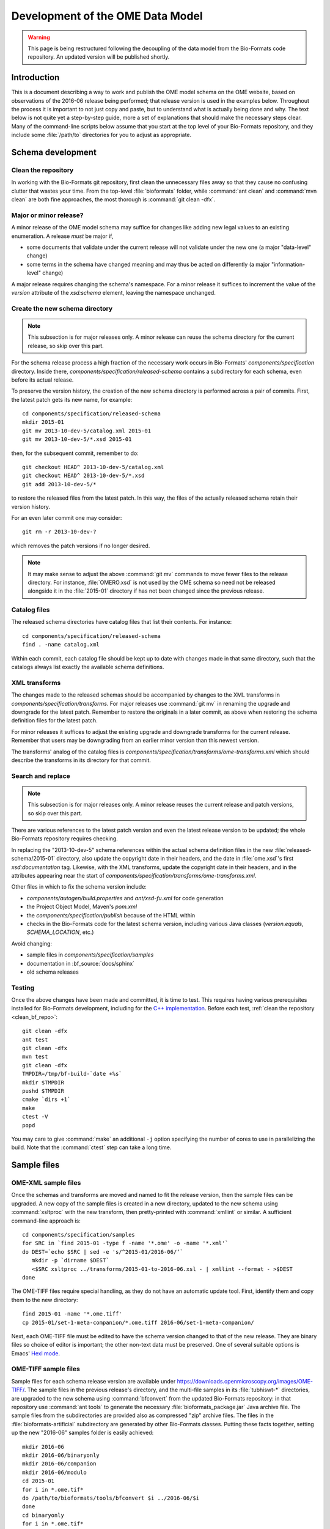 Development of the OME Data Model
=================================

.. warning:: This page is being restructured following the decoupling of the
    data model from the Bio-Formats code repository. An updated version will
    be published shortly.

Introduction
------------

This is a document describing a way to work and publish the OME model schema
on the OME website, based on observations of the 2016-06 release being
performed; that release version is used in the examples below. Throughout the
process it is important to not just copy and paste, but to understand what is
actually being done and why. The text below is not quite yet a step-by-step
guide, more a set of explanations that should make the necessary steps clear. 
Many of the command-line scripts below assume that you start at the top level
of your Bio-Formats repository, and they include some :file:`/path/to`
directories for you to adjust as appropriate.

Schema development
------------------

.. _clean_bf_repo:

Clean the repository
^^^^^^^^^^^^^^^^^^^^

In working with the Bio-Formats git repository, first clean the
unnecessary files away so that they cause no confusing clutter that
wastes your time. From the top-level :file:`bioformats` folder, while
:command:`ant clean` and :command:`mvn clean` are both fine approaches,
the most thorough is :command:`git clean -dfx`.


Major or minor release?
^^^^^^^^^^^^^^^^^^^^^^^

A minor release of the OME model schema may suffice for changes like
adding new legal values to an existing enumeration. A release *must*
be major if,

* some documents that validate under the current release will not
  validate under the new one (a major "data-level" change)

* some terms in the schema have changed meaning and may thus be acted on
  differently (a major "information-level" change)

A major release requires changing the schema's namespace. For a minor
release it suffices to increment the value of the `version` attribute of
the `xsd:schema` element, leaving the namespace unchanged.

.. seealso::

  :bf_pr:`PR #1999 <1999>` (major schema change), :bf_pr:`PR #2553
  <2553>` (minor schema change)


Create the new schema directory
^^^^^^^^^^^^^^^^^^^^^^^^^^^^^^^

.. note::

  This subsection is for major releases only. A minor release can reuse
  the schema directory for the current release, so skip over this part.

For the schema release process a high fraction of the necessary work
occurs in Bio-Formats' `components/specification` directory.
Inside there, `components/specification/released-schema` contains a subdirectory for
each schema, even before its actual release.

To preserve the version history, the creation of the new schema
directory is performed across a pair of commits. First, the latest patch
gets its new name, for example::

  cd components/specification/released-schema
  mkdir 2015-01
  git mv 2013-10-dev-5/catalog.xml 2015-01
  git mv 2013-10-dev-5/*.xsd 2015-01
  
then, for the subsequent commit, remember to do::

  git checkout HEAD^ 2013-10-dev-5/catalog.xml
  git checkout HEAD^ 2013-10-dev-5/*.xsd
  git add 2013-10-dev-5/*

to restore the released files from the latest patch. In this way, the
files of the actually released schema retain their version history.

For an even later commit one may consider::

  git rm -r 2013-10-dev-?

which removes the patch versions if no longer desired.

.. note::

  It may make sense to adjust the above :command:`git mv` commands to
  move fewer files to the release directory. For instance,
  :file:`OMERO.xsd` is not used by the OME schema so need not be
  released alongside it in the :file:`2015-01` directory if has not been
  changed since the previous release.


Catalog files
^^^^^^^^^^^^^

The released schema directories have catalog files that list their
contents. For instance::

  cd components/specification/released-schema
  find . -name catalog.xml

Within each commit, each catalog file should be kept up to date with
changes made in that same directory, such that the catalogs always list
exactly the available schema definitions.


XML transforms
^^^^^^^^^^^^^^

The changes made to the released schemas should be accompanied by
changes to the XML transforms in
`components/specification/transforms`. For major releases use
:command:`git mv` in renaming the upgrade and downgrade for the latest
patch. Remember to restore the originals in a later commit, as above
when restoring the schema definition files for the latest patch.

For minor releases it suffices to adjust the existing upgrade and
downgrade transforms for the current release. Remember that users may be
downgrading from an earlier minor version than this newest version.

The transforms' analog of the catalog files is
`components/specification/transforms/ome-transforms.xml` which should
describe the transforms in its directory for that commit.


Search and replace
^^^^^^^^^^^^^^^^^^

.. note::

  This subsection is for major releases only. A minor release reuses the
  current release and patch versions, so skip over this part.

There are various references to the latest patch version and even the
latest release version to be updated; the whole Bio-Formats repository
requires checking.

In replacing the "2013-10-dev-5" schema references within the actual
schema definition files in the new :file:`released-schema/2015-01`
directory, also update the copyright date in their headers, and the date
in :file:`ome.xsd`'s first `xsd:documentation` tag. Likewise, with the
XML transforms, update the copyright date in their headers, and in the
attributes appearing near the start of
`components/specification/transforms/ome-transforms.xml`.

Other files in which to fix the schema version include:

* `components/autogen/build.properties`
  and `ant/xsd-fu.xml` for code generation
* the Project Object Model, Maven's `pom.xml`
* the `components/specification/publish`
  because of the HTML within
* checks in the Bio-Formats code for the latest schema version,
  including various Java classes (`version.equals`, `SCHEMA_LOCATION`,
  etc.)

Avoid changing:

* sample files in `components/specification/samples`
* documentation in :bf_source:`docs/sphinx`
* old schema releases


Testing
^^^^^^^

Once the above changes have been made and committed, it is time to test.
This requires having various prerequisites installed for Bio-Formats
development, including for the `C++ implementation
<https://downloads.openmicroscopy.org/latest/ome-files-cpp/>`_.
Before each test, :ref:`clean the repository <clean_bf_repo>`::

  git clean -dfx
  ant test
  git clean -dfx
  mvn test
  git clean -dfx
  TMPDIR=/tmp/bf-build-`date +%s`
  mkdir $TMPDIR
  pushd $TMPDIR
  cmake `dirs +1`
  make
  ctest -V
  popd

You may care to give :command:`make` an additional ``-j`` option
specifying the number of cores to use in parallelizing the build. Note
that the :command:`ctest` step can take a long time.

Sample files
------------

OME-XML sample files
^^^^^^^^^^^^^^^^^^^^

Once the schemas and transforms are moved and named to fit the release
version, then the sample files can be upgraded. A new copy of the sample
files is created in a new directory, updated to the new schema using
:command:`xsltproc` with the new transform, then pretty-printed with
:command:`xmllint` or similar. A sufficient command-line approach is::

  cd components/specification/samples
  for SRC in `find 2015-01 -type f -name '*.ome' -o -name '*.xml'`
  do DEST=`echo $SRC | sed -e 's/^2015-01/2016-06/‘`
     mkdir -p `dirname $DEST`
     <$SRC xsltproc ../transforms/2015-01-to-2016-06.xsl - | xmllint --format - >$DEST
  done

The OME-TIFF files require special handling, as they do not have an
automatic update tool. First, identify them and copy them to the new
directory::

  find 2015-01 -name '*.ome.tiff'
  cp 2015-01/set-1-meta-companion/*.ome.tiff 2016-06/set-1-meta-companion/

Next, each OME-TIFF file must be edited to have the schema version
changed to that of the new release. They are binary files so choice of
editor is important; the other non-text data must be preserved. One of
several suitable options is Emacs' `Hexl mode
<https://www.gnu.org/software/emacs/manual/html_node/emacs/Editing-Binary-Files.html>`_.

OME-TIFF sample files
^^^^^^^^^^^^^^^^^^^^^

Sample files for each schema release version are available under
https://downloads.openmicroscopy.org/images/OME-TIFF/. The sample files in the
previous release's directory, and the multi-file samples in its
:file:`tubhiswt-*` directories, are upgraded to the new schema using
:command:`bfconvert` from the updated Bio-Formats repository: in that
repository use :command:`ant tools` to generate the necessary
:file:`bioformats_package.jar` Java archive file. The sample files from
the subdirectories are provided also as compressed "zip" archive files.
The files in the :file:`bioformats-artificial` subdirectory are
generated by other Bio-Formats classes. Putting these facts together,
setting up the new "2016-06” samples folder is easily achieved::

  mkdir 2016-06
  mkdir 2016-06/binaryonly
  mkdir 2016-06/companion
  mkdir 2016-06/modulo
  cd 2015-01
  for i in *.ome.tif*
  do /path/to/bioformats/tools/bfconvert $i ../2016-06/$i
  done
  cd binaryonly
  for i in *.ome.tif*
  do /path/to/bioformats/tools/bfconvert $i ../../2016-06/binaryonly/$i
  done
  cd ../companion
  for i in *.ome.tif*
  do /path/to/bioformats/tools/bfconvert $i ../../2016-06/companion/$i
  done
  cd ../modulo
  for i in *.ome.tif*
  do /path/to/bioformats/tools/bfconvert $i ../../2016-06/modulo/$i
  done
  for i in tubhiswt-?D
  do mkdir ../2016-06/$i
     FROM=`ls $i | head -n 1`
     TO=`echo $FROM | sed -e 's/_C0/_C%c/ ; s/_TP0/_TP%t/'`
     /path/to/bioformats/tools/bfconvert $i/$FROM ../2016-06/$i/$TO
  done
  cd ../2016-06
  for i in tubhiswt-?D ; do zip $i.zip $i/* ; done
  mkdir bioformats-artificial
  cd bioformats-artificial
  BF_PROG=loci.formats.tools.MakeTestOmeTiff /path/to/bioformats/tools/bf.sh
  for i in *.ome.tif ; do zip $i.zip $i ; done

Review the new sample files to ensure that they look correct. At the end
of the next step they are published online.

Binary Only and companion files:
The OMETiffWriter does not support the writing of sample BinaryOnly or Companion files.
If the only required update is to change the schema version then the files may be edited with a Hex Editor.
Any additional editing may change the length of the file and invalidate the tiff header.

In instances where more detailed changes are required to BinaryOnly samples:

* Write a short program using OMETiffReader and Writer to read and write the existing sample
* Using debugging tools, inject the desired OME XML prior to saveComment in OMETiffWriter close function
* Ensure when modifying the XML that the UUID values are correct
* Verify that files pass using xmlvalid and tiffinfo commands

Schema publication
------------------

.. _oXygen: http://www.oxygenxml.com/

Schema release
^^^^^^^^^^^^^^

Using your above work as input, a publication script generates pages
intended for https://www.openmicroscopy.org/Schemas/::

  cd components/specification
  ./publish

This script creates a new :file:`published` directory containing all the
schemas and overview HTML pages which should not be committed. Explore its
files with a browser and check that it all looks correct. If the
documentation looks good, you may delete :file:`published` and open a
Pull Request for your commits so far.

The :jenkinsjob:`SCHEMA-release` job uses the :file:`publish` script to
generate the published schemas pages from the HEAD of Bio-Formats develop
branch. When the job is promoted, the generated content is deployed under
:file:`/var/www/html/www.openmicroscopy.org/specification/Schemas` on
`web-prod` under using the :devs_doc:`scc deploy<scc.html>` script.
Because :bf_doc:`xmlvalid <users/comlinetools/xml-validation.html>` uses
the published schema then files that use the new schema features will
validate only after the job is promoted successfully.

Generated documentation
^^^^^^^^^^^^^^^^^^^^^^^

Documentation for the released schema must be generated from the 
:file:`ome.xsd` definition file. The XML editor oXygen_ is recommended for
this task, and requires the schema definitions to have been published online
as described above. To build the generated documentation for a given release::

  /Applications/oxygen/schemaDocumentationMac.sh https://www.openmicroscopy.org/Schemas/OME/$RELEASE/ome.xsd -cfg:components/specification/omeOxygenDocConfig.xml

Check that the documentation generated in the new :file:`output`
directory all looks correct.

The :jenkinsjob:`SCHEMA-documentation` job will generate the oXygen_ 
documentation for a given version of the schema. Once generated, this documentation can be transferred to a :file:`$RELEASE` subfolder of
:file:`/var/www/html/www.openmicroscopy.org/specification/schema_doc` on `web-prod`. 

Sphinx documentation
^^^^^^^^^^^^^^^^^^^^

The continuous integration jobs :jenkinsjob:`BIOFORMATS-DEV-latest-docs-autogen` and
:jenkinsjob:`BIOFORMATS-DEV-merge-docs-autogen` regenerate documentation
under :bf_source:`docs/sphinx` and push the result to snoopycrimecop's
`develop/latest/autogen
<https://github.com/snoopycrimecop/bioformats/tree/develop/latest/autogen>`_
and `develop/merge/autogen
<https://github.com/snoopycrimecop/bioformats/tree/develop/merge/autogen>`_
branches respectively. It is by opening a pull request from an `autogen`
branch that one updates the schema version in the remaining Bio-Formats
documentation on specific file formats. Note that
:jenkinsjob:`BIOFORMATS-DEV-latest-docs-autogen` has a build parameter
for opening a pull request with its changes.
